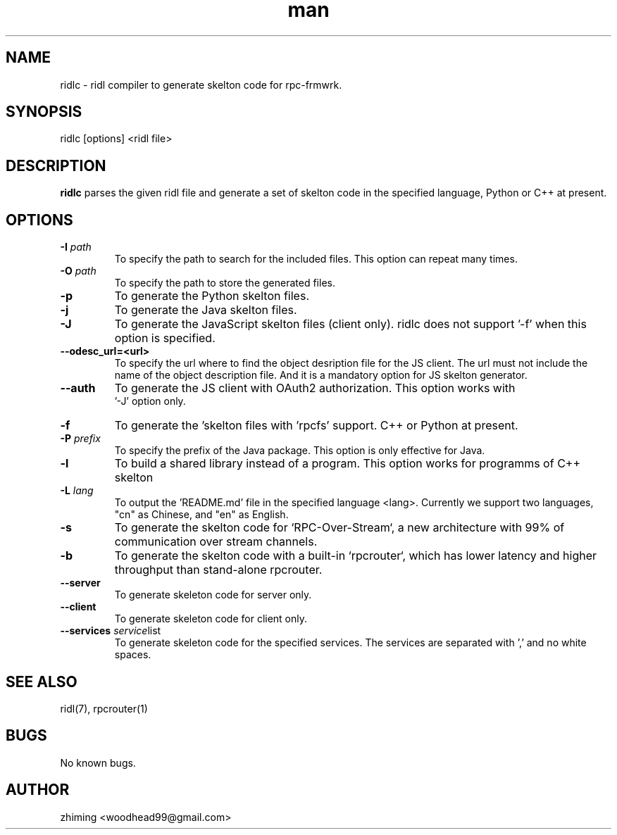 .\" Manpage for ridlc.
.\" Contact woodhead99@gmail.com to correct errors or typos.
.TH man 1 "16 Mar. 2024" "1.1" "rpc-frmwrk user manuals"
.SH NAME
ridlc \- ridl compiler to generate skelton code for rpc-frmwrk.
.SH SYNOPSIS
ridlc [options] <ridl file>
.SH DESCRIPTION
.BR ridlc
parses the given ridl file and generate a set of skelton code in the
specified language, Python or C++ at present.
.SH OPTIONS
.TP
.BR \-I " "\fIpath\fR
To specify the path to search for the included files. This option can repeat many times.
.TP
.BR \-O " "\fIpath\fR
To specify the path to store the generated files.
.TP
.BR \-p " "
To generate the Python skelton files.
.TP
.BR \-j " "
To generate the Java skelton files.
.TP
.BR \-J " "
To generate the JavaScript skelton files (client only). ridlc does not support '-f'
when this option is specified.
.TP
.BR \-\-odesc_url=<url> " "
To specify the url where to find the object desription file for the JS client.
The url must not include the name of the object description file. And it is a
mandatory option for JS skelton generator. 
.TP
.BR \-\-auth " "
To generate the JS client with OAuth2 authorization. This option works with
 '-J' option only.
.TP
.BR \-f " "
To generate the 'skelton files with 'rpcfs' support. C++ or Python at present.
.TP
.BR \-P " "\fIprefix\fR
To specify the prefix of the Java package. This option is only effective for Java.
.TP
.BR \-l " "
To build a shared library instead of a program. This option works for programms
of C++ skelton
.TP
.BR \-L " "\fIlang\fR
To output the 'README.md' file in the specified language <lang>. Currently we support
two languages, "cn" as Chinese, and "en" as English.
.TP
.BR \-s " "
To generate the skelton code for `RPC-Over-Stream`, a new architecture with 99%
of communication over stream channels.
.TP
.BR \-b " "
To generate the skelton code with a built-in `rpcrouter`, which has lower
latency and higher throughput than stand-alone rpcrouter.
.TP
.BR \-\-server " "
To generate skeleton code for server only.
.TP
.BR \-\-client " "
To generate skeleton code for client only.
.TP
.BR \-\-services " "\fIservice list\fR
To generate skeleton code for the specified services. The services are separated with ',' and no white spaces.


.SH SEE ALSO
ridl(7), rpcrouter(1)
.SH BUGS
No known bugs.
.SH AUTHOR
zhiming <woodhead99@gmail.com>

